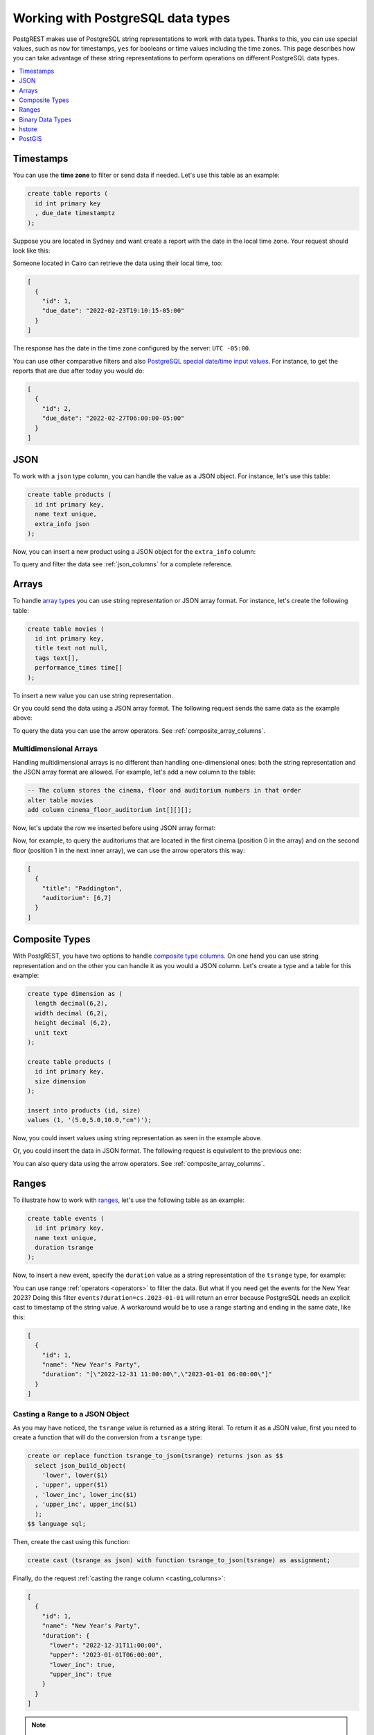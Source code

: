 .. _working_with_types:

Working with PostgreSQL data types
==================================

PostgREST makes use of PostgreSQL string representations to work with data types. Thanks to this, you can use special values, such as ``now`` for timestamps, ``yes`` for booleans or time values including the time zones. This page describes how you can take advantage of these string representations to perform operations on different PostgreSQL data types.

.. contents::
  :local:
  :depth: 1

Timestamps
----------

You can use the **time zone** to filter or send data if needed. Let's use this table as an example:

.. code-block:: postgres

  create table reports (
    id int primary key
    , due_date timestamptz
  );

Suppose you are located in Sydney and want create a report with the date in the local time zone. Your request should look like this:

.. tabs::

  .. code-tab:: http

    POST /reports HTTP/1.1
    Content-Type: application/json

    [{ "id": 1, "due_date": "2022-02-24 11:10:15 Australia/Sydney" },
     { "id": 2, "due_date": "2022-02-27 22:00:00 Australia/Sydney" }]

  .. code-tab:: bash Curl

    curl "http://localhost:3000/reports" \
      -X POST -H "Content-Type: application/json" \
      -d '[{ "id": 1, "due_date": "2022-02-24 11:10:15 Australia/Sydney" },{ "id": 2, "due_date": "2022-02-27 22:00:00 Australia/Sydney" }]'

Someone located in Cairo can retrieve the data using their local time, too:

.. tabs::

  .. code-tab:: http

    GET /reports?due_date=eq.2022-02-24+02:10:15+Africa/Cairo HTTP/1.1

  .. code-tab:: bash Curl

    curl "http://localhost:3000/reports?due_date=eq.2022-02-24+02:10:15+Africa/Cairo"

.. code-block:: json

  [
    {
      "id": 1,
      "due_date": "2022-02-23T19:10:15-05:00"
    }
  ]

The response has the date in the time zone configured by the server: ``UTC -05:00``.

You can use other comparative filters and also `PostgreSQL special date/time input values <https://www.postgresql.org/docs/current/datatype-datetime.html#DATATYPE-DATETIME-SPECIAL-TABLE>`_. For instance, to get the reports that are due after today you would do:

.. tabs::

  .. code-tab:: http

    GET /reports?due_date=gt.today HTTP/1.1

  .. code-tab:: bash Curl

    curl "http://localhost:3000/reports?due_date=gt.today"

.. code-block:: json

  [
    {
      "id": 2,
      "due_date": "2022-02-27T06:00:00-05:00"
    }
  ]

JSON
----

To work with a ``json`` type column, you can handle the value as a JSON object. For instance, let's use this table:

.. code-block:: postgres

  create table products (
    id int primary key,
    name text unique,
    extra_info json
  );

Now, you can insert a new product using a JSON object for the ``extra_info`` column:

.. tabs::

  .. code-tab:: http

    POST /products HTTP/1.1
    Content-Type: application/json

    {
      "id": 1,
      "name": "Canned fish",
      "extra_info": {
        "expiry_date": "2025-12-31",
        "exportable": true
      }
    }

  .. code-tab:: bash Curl

    curl "http://localhost:3000/products" \
      -X POST -H "Content-Type: application/json" \
      -d @- << EOF
      {
        "id": 1,
        "name": "Canned fish",
        "extra_info": {
          "expiry_date": "2025-12-31",
          "exportable": true
        }
      }
    EOF

To query and filter the data see :ref:`json_columns` for a complete reference.

Arrays
------

To handle `array types <https://www.postgresql.org/docs/current/arrays.html>`_ you can use string representation or JSON array format. For instance, let's create the following table:

.. code-block:: postgres

  create table movies (
    id int primary key,
    title text not null,
    tags text[],
    performance_times time[]
  );

To insert a new value you can use string representation.

.. tabs::

  .. code-tab:: http

    POST /movies HTTP/1.1
    Content-Type: application/json

    {
      "id": 1,
      "title": "Paddington",
      "tags": "{family,comedy,not streamable}",
      "performance_times": "{12:40,15:00,20:00}"
    }

  .. code-tab:: bash Curl

    curl "http://localhost:3000/movies" \
      -X POST -H "Content-Type: application/json" \
      -d @- << EOF
      {
        "id": 1,
        "title": "Paddington",
        "tags": "{family,comedy,not streamable}",
        "performance_times": "{12:40,15:00,20:00}"
      }
    EOF

Or you could send the data using a JSON array format. The following request sends the same data as the example above:

.. tabs::

  .. code-tab:: http

    POST /movies HTTP/1.1
    Content-Type: application/json

    {
      "id": 1,
      "title": "Paddington",
      "tags": ["family", "comedy", "not streamable"],
      "performance_times": ["12:40", "15:00", "20:00"]
    }

  .. code-tab:: bash Curl

    curl "http://localhost:3000/movies" \
      -X POST -H "Content-Type: application/json" \
      -d @- << EOF
      {
        "id": 1,
        "title": "Paddington",
        "tags": ["family", "comedy", "not streamable"],
        "performance_times": ["12:40", "15:00", "20:00"]
      }
    EOF

To query the data you can use the arrow operators. See :ref:`composite_array_columns`.

Multidimensional Arrays
~~~~~~~~~~~~~~~~~~~~~~~

Handling multidimensional arrays is no different than handling one-dimensional ones: both the string representation and the JSON array format are allowed. For example, let's add a new column to the table:

.. code-block:: postgres

  -- The column stores the cinema, floor and auditorium numbers in that order
  alter table movies
  add column cinema_floor_auditorium int[][][];

Now, let's update the row we inserted before using JSON array format:

.. tabs::

  .. code-tab:: http

    PATCH /movies?id=eq.1 HTTP/1.1
    Content-Type: application/json

    {
      "cinema_floor_auditorium": [ [ [1,2], [6,7] ], [ [3,5], [8,9] ] ]
    }

  .. code-tab:: bash Curl

    curl "http://localhost:3000/movies?id=eq.1" \
      -X PATCH -H "Content-Type: application/json" \
      -d @- << EOF
      {
        "cinema_floor_auditorium": [ [ [1,2], [6,7] ], [ [3,5], [8,9] ] ]
      }
    EOF

Now, for example, to query the auditoriums that are located in the first cinema (position 0 in the array) and on the second floor (position 1 in the next inner array), we can use the arrow operators this way:

.. tabs::

  .. code-tab:: http

    GET /movies?select=title,auditorium:cinema_floor_auditorium->0->1&id=eq.1 HTTP/1.1

  .. code-tab:: bash Curl

    curl "http://localhost:3000/movies?select=title,auditorium:cinema_floor_auditorium->0->1&id=eq.1"

.. code-block:: json

  [
    {
      "title": "Paddington",
      "auditorium": [6,7]
    }
  ]

Composite Types
---------------

With PostgREST, you have two options to handle `composite type columns <https://www.postgresql.org/docs/current/rowtypes.html>`_. On one hand you can use string representation and on the other you can handle it as you would a JSON column. Let's create a type and a table for this example:

.. code-block:: postgres

  create type dimension as (
    length decimal(6,2),
    width decimal (6,2),
    height decimal (6,2),
    unit text
  );

  create table products (
    id int primary key,
    size dimension
  );

  insert into products (id, size)
  values (1, '(5.0,5.0,10.0,"cm")');

Now, you could insert values using string representation as seen in the example above.

.. tabs::

  .. code-tab:: http

    POST /products HTTP/1.1
    Content-Type: application/json

    { "id": 2, "size": "(0.7,0.5,1.8,\"m\")" }

  .. code-tab:: bash Curl

    curl "http://localhost:3000/products" \
      -X POST -H "Content-Type: application/json" \
      -d @- << EOF
      { "id": 2, "size": "(0.7,0.5,1.8,\"m\")" }
    EOF

Or, you could insert the data in JSON format. The following request is equivalent to the previous one:

.. tabs::

  .. code-tab:: http

    POST /products HTTP/1.1
    Content-Type: application/json

      {
        "id": 2,
        "size": {
          "length": 0.7,
          "width": 0.5,
          "height": 1.8,
          "unit": "m"
        }
      }

  .. code-tab:: bash Curl

    curl "http://localhost:3000/products" \
      -X POST -H "Content-Type: application/json" \
      -d @- << EOF
      {
        "id": 2,
        "size": {
          "length": 0.7,
          "width": 0.5,
          "height": 1.8,
          "unit": "m"
        }
      }
    EOF

You can also query data using the arrow operators. See :ref:`composite_array_columns`.

Ranges
------

To illustrate how to work with `ranges <https://www.postgresql.org/docs/current/rangetypes.html>`_, let's use the following table as an example:

.. code-block:: postgres

   create table events (
     id int primary key,
     name text unique,
     duration tsrange
   );

Now, to insert a new event, specify the ``duration`` value as a string representation of the ``tsrange`` type, for example:

.. tabs::

  .. code-tab:: http

    POST /events HTTP/1.1
    Content-Type: application/json

    {
      "id": 1,
      "name": "New Year's Party",
      "duration": "['2022-12-31 11:00','2023-01-01 06:00']"
    }

  .. code-tab:: bash Curl

    curl "http://localhost:3000/events" \
      -X POST -H "Content-Type: application/json" \
      -d @- << EOF
      {
        "id": 1,
        "name": "New Year's Party",
        "duration": "['2022-12-31 11:00','2023-01-01 06:00']"
      }
    EOF

You can use range :ref:`operators <operators>` to filter the data. But what if you need get the events for the New Year 2023? Doing this filter ``events?duration=cs.2023-01-01`` will return an error because PostgreSQL needs an explicit cast to timestamp of the string value. A workaround would be to use a range starting and ending in the same date, like this:

.. tabs::

  .. code-tab:: http

    GET /events?duration=cs.[2023-01-01,2023-01-01] HTTP/1.1

  .. code-tab:: bash Curl

    curl "http://localhost:3000/events?duration=cs.\[2023-01-01,2023-01-01\]"

.. code-block:: json

  [
    {
      "id": 1,
      "name": "New Year's Party",
      "duration": "[\"2022-12-31 11:00:00\",\"2023-01-01 06:00:00\"]"
    }
  ]

.. _casting_range_to_json:

Casting a Range to a JSON Object
~~~~~~~~~~~~~~~~~~~~~~~~~~~~~~~~

As you may have noticed, the ``tsrange`` value is returned as a string literal. To return it as a JSON value, first you need to create a function that will do the conversion from a ``tsrange`` type:

.. code-block:: postgres

   create or replace function tsrange_to_json(tsrange) returns json as $$
     select json_build_object(
       'lower', lower($1)
     , 'upper', upper($1)
     , 'lower_inc', lower_inc($1)
     , 'upper_inc', upper_inc($1)
     );
   $$ language sql;

Then, create the cast using this function:

.. code-block:: postgres

   create cast (tsrange as json) with function tsrange_to_json(tsrange) as assignment;

Finally, do the request :ref:`casting the range column <casting_columns>`:

.. tabs::

  .. code-tab:: http

    GET /events?select=id,name,duration::json HTTP/1.1

  .. code-tab:: bash Curl

    curl "http://localhost:3000/events?select=id,name,duration::json"

.. code-block:: json

  [
    {
      "id": 1,
      "name": "New Year's Party",
      "duration": {
        "lower": "2022-12-31T11:00:00",
        "upper": "2023-01-01T06:00:00",
        "lower_inc": true,
        "upper_inc": true
      }
    }
  ]

.. note::

   If you don't want to modify casts for built-in types, an option would be to `create a custom type <https://www.postgresql.org/docs/current/sql-createtype.html>`_
   for your own ``tsrange`` and add its own cast.

   .. code-block:: postgres

      create type mytsrange as range (subtype = timestamp, subtype_diff = tsrange_subdiff);

      -- define column types and casting function analogously to the above example
      -- ...

      create cast (mytsrange as json) with function mytsrange_to_json(mytsrange) as assignment;

Binary Data Types
-----------------

To send raw binary to PostgREST you need a function with a single unnamed parameter of `bytea type <https://www.postgresql.org/docs/current/datatype-binary.html>`_. For example, let's create a table that will save some files and a function that inserts data to that table:

.. code-block:: postgres

   create table files (
     id int primary key generated always as identity,
     file bytea
   );

   create function upload_binary(bytea) returns void as $$
     insert into files (file) values ($1);
   $$ language sql;

Next, let's use the PostgREST logo for our test.

.. code-block:: bash

   curl "https://postgrest.org/en/latest/_images/logo.png" -o postgrest-logo.png

Now, to send the file ``postgrest-logo.png`` we need to set the ``Content-Type: application/octet-stream`` header in the request:

.. tabs::

  .. code-tab:: http

    POST /rpc/upload_binary HTTP/1.1
    Content-Type: application/octet-stream

    postgrest-logo.png

  .. code-tab:: bash Curl

    curl "http://localhost:3000/rpc/upload_binary" \
      -X POST -H "Content-Type: application/octet-stream" \
      --data-binary "@postgrest-logo.png"

To get the image from the database, you will need to set the ``Accept: application/octet-stream`` header in the request and select only the
``bytea`` column.

.. tabs::

  .. code-tab:: http

    GET /files?select=file&id=eq.1 HTTP/1.1
    Accept: application/octet-stream

  .. code-tab:: bash Curl

    curl "http://localhost:3000/files?select=file&id=eq.1" \
      -H "Accept: application/octet-stream"

You can also use more accurate headers depending on the type of the files by using the :ref:`raw-media-types` configuration. For example, adding the ``raw-media-types="image/png"`` setting to the configuration file will allow you to use the ``Accept: image/png`` header:

.. tabs::

  .. code-tab:: http

    GET /files?select=file&id=eq.1 HTTP/1.1
    Accept: image/png

  .. code-tab:: bash Curl

    curl "http://localhost:3000/files?select=file&id=eq.1" \
      -H "Accept: image/png"

See :ref:`providing_img` for a step-by-step example on how to handle images in HTML.

hstore
------

You can work with data types belonging to additional supplied modules such as `hstore <https://www.postgresql.org/docs/current/hstore.html>`_. Let's use the following table:

.. code-block:: postgres

  -- Activate the hstore module in the current database
  create extension if not exists hstore;

  create table countries (
    id int primary key,
    name hstore unique
  );

The ``name`` column will have the name of the country in different formats. You can insert values using the string representation for that data type, for instance:

.. tabs::

  .. code-tab:: http

    POST /countries HTTP/1.1
    Content-Type: application/json

    [
      { "id": 1, "name": "common => Egypt, official => \"Arab Republic of Egypt\", native => مصر" },
      { "id": 2, "name": "common => Germany, official => \"Federal Republic of Germany\", native => Deutschland" }
    ]

  .. code-tab:: bash Curl

    curl "http://localhost:3000/countries" \
      -X POST -H "Content-Type: application/json" \
      -d @- << EOF
      [
        { "id": 1, "name": "common => Egypt, official => \"Arab Republic of Egypt\", native => مصر" },
        { "id": 2, "name": "common => Germany, official => \"Federal Republic of Germany\", native => Deutschland" }
      ]
    EOF

Notice that the use of ``"`` in the value of the ``name`` column needs to be escaped using a backslash ``\``.

You can also query and filter the value of a ``hstore`` column using the arrow operators, as you would do for a :ref:`JSON column<json_columns>`. For example, if you want to get the native name of Egypt, the query would be:

.. tabs::

  .. code-tab:: http

    GET /countries?select=name->>native&name->>common=like.Egypt HTTP/1.1

  .. code-tab:: bash Curl

    curl "http://localhost:3000/countries?select=name->>native&name->>common=like.Egypt"

.. code-block:: json

  [{ "native": "مصر" }]

PostGIS
-------

You can use the string representation for `PostGIS <https://postgis.net/>`_ data types such as ``geometry`` or ``geography``. As an example, let's create a table using the ``geometry`` type (you need to `install PostGIS <https://postgis.net/install/>`_ first).

.. code-block:: postgres

  -- Activate the postgis module in the current database
  create extension if not exists postgis;

  create table coverage (
    id int primary key,
    name text unique,
    area geometry
  );

Say you want to add areas in polygon format. The request using string representation would look like:

.. tabs::

  .. code-tab:: http

    POST /coverage HTTP/1.1
    Content-Type: application/json

    [
      { "id": 1, "name": "small", "area": "SRID=4326;POLYGON((0 0, 1 0, 1 1, 0 1, 0 0))" },
      { "id": 2, "name": "big", "area": "SRID=4326;POLYGON((0 0, 10 0, 10 10, 0 10, 0 0))" }
    ]

  .. code-tab:: bash Curl

    curl "http://localhost:3000/coverage" \
      -X POST -H "Content-Type: application/json" \
      -d @- << EOF
      [
        { "id": 1, "name": "small", "area": "SRID=4326;POLYGON((0 0, 1 0, 1 1, 0 1, 0 0))" },
        { "id": 2, "name": "big", "area": "SRID=4326;POLYGON((0 0, 10 0, 10 10, 0 10, 0 0))" }
      ]
    EOF

Now, when you request the information, PostgREST will automatically cast the ``area`` column to ``JSON`` format. Although this output is useful, you will want to use the PostGIS functions to have more control on filters or casts. For these cases, creating a ``view`` is your best option. For example, let's use some of the functions to get the data in `GeoJSON format <https://geojson.org/>`_ and to calculate the area in square units:

.. code-block:: postgres

  create or replace view coverage_geo as
  select name,
         -- Get the Geometry Object
         st_AsGeoJSON(c.area)::json as geo_geometry,
         -- Get the Feature Object
         st_AsGeoJSON(c.*)::json as geo_feature,
         -- Calculate the area in square units
         st_area(c.area) as square_units
  from coverage c;

  -- Create another view for the FeatureCollection Object
  -- for the sake of making the examples clearer
  create or replace view coverage_geo_collection as
    select
      json_build_object(
          'type', 'FeatureCollection',
          'features', json_agg(st_AsGeoJSON(c.*)::json)
        )
        as geo_feature_collection
    from coverage c;

Now the query will return the information as you expected:

.. tabs::

  .. code-tab:: http

    GET /coverage_geo?name=eq.big HTTP/1.1

  .. code-tab:: bash Curl

    curl "http://localhost:3000/coverage_geo?name=eq.big"

.. code-block:: json

  [
    {
      "name": "big",
      "geo_geometry": {
        "type": "Polygon",
        "coordinates": [
          [[0,0],[10,0],[10,10],[0,10],[0,0]]
        ]
      },
      "geo_feature": {
        "type": "Feature",
        "geometry": {
          "type": "Polygon",
          "coordinates": [
            [[0,0],[10,0],[10,10],[0,10],[0,0]]
          ]
        },
        "properties": {
          "id": 2,
          "name": "big"
        }
      },
      "square_units": 100
    }
  ]

And for the Feature Collection format:

.. tabs::

  .. code-tab:: http

    GET /coverage_geo_collection HTTP/1.1

  .. code-tab:: bash Curl

    curl "http://localhost:3000/coverage_geo_collection"

.. code-block:: json

  [
    {
      "geo_feature_collection": {
        "type": "FeatureCollection",
        "features": [
          {
            "type": "Feature",
            "geometry": {
                "type": "Polygon",
                "coordinates": [
                  [[0,0],[1,0],[1,1],[0,1],[0,0]]
                ]
            },
            "properties": {
              "id": 1,
              "name": "small"
            }
          },
          {
            "type": "Feature",
            "geometry": {
                "type": "Polygon",
                "coordinates": [
                  [[0,0],[10,0],[10,10],[0,10],[0,0]]
                ]
            },
            "properties": {
              "id": 2,
              "name": "big"
            }
          }
        ]
      }
    }
  ]
